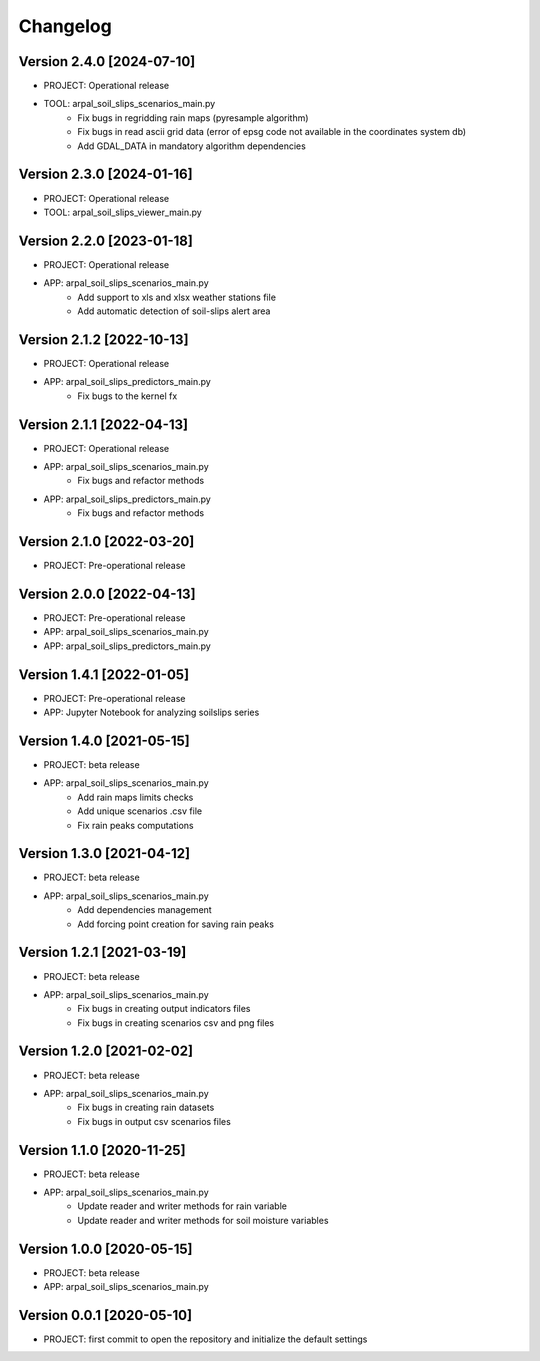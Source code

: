 =========
Changelog
=========

Version 2.4.0 [2024-07-10]
**************************
- PROJECT: Operational release
- TOOL: arpal_soil_slips_scenarios_main.py
	- Fix bugs in regridding rain maps (pyresample algorithm)
	- Fix bugs in read ascii grid data (error of epsg code not available in the coordinates system db)
	- Add GDAL_DATA in mandatory algorithm dependencies

Version 2.3.0 [2024-01-16]
**************************
- PROJECT: Operational release
- TOOL: arpal_soil_slips_viewer_main.py


Version 2.2.0 [2023-01-18]
**************************
- PROJECT: Operational release
- APP: arpal_soil_slips_scenarios_main.py
	- Add support to xls and xlsx weather stations file
	- Add automatic detection of soil-slips alert area

Version 2.1.2 [2022-10-13]
**************************
- PROJECT: Operational release
- APP: arpal_soil_slips_predictors_main.py
	- Fix bugs to the kernel fx
	
Version 2.1.1 [2022-04-13]
**************************
- PROJECT: Operational release
- APP: arpal_soil_slips_scenarios_main.py
	- Fix bugs and refactor methods
- APP: arpal_soil_slips_predictors_main.py
	- Fix bugs and refactor methods

Version 2.1.0 [2022-03-20]
**************************
- PROJECT: Pre-operational release

Version 2.0.0 [2022-04-13]
**************************
- PROJECT: Pre-operational release
- APP: arpal_soil_slips_scenarios_main.py
- APP: arpal_soil_slips_predictors_main.py

Version 1.4.1 [2022-01-05]
**************************
- PROJECT: Pre-operational release
- APP: Jupyter Notebook for analyzing soilslips series

Version 1.4.0 [2021-05-15]
**************************
- PROJECT: beta release
- APP: arpal_soil_slips_scenarios_main.py
	- Add rain maps limits checks
	- Add unique scenarios .csv file
	- Fix rain peaks computations

Version 1.3.0 [2021-04-12]
**************************
- PROJECT: beta release
- APP: arpal_soil_slips_scenarios_main.py
	- Add dependencies management
	- Add forcing point creation for saving rain peaks

Version 1.2.1 [2021-03-19]
**************************
- PROJECT: beta release
- APP: arpal_soil_slips_scenarios_main.py
	- Fix bugs in creating output indicators files
	- Fix bugs in creating scenarios csv and png files

Version 1.2.0 [2021-02-02]
**************************
- PROJECT: beta release
- APP: arpal_soil_slips_scenarios_main.py
	- Fix bugs in creating rain datasets
	- Fix bugs in output csv scenarios files

Version 1.1.0 [2020-11-25]
**************************
- PROJECT: beta release
- APP: arpal_soil_slips_scenarios_main.py
	- Update reader and writer methods for rain variable
	- Update reader and writer methods for soil moisture variables

Version 1.0.0 [2020-05-15]
**************************
- PROJECT: beta release
- APP: arpal_soil_slips_scenarios_main.py
	
Version 0.0.1 [2020-05-10]
**************************
- PROJECT: first commit to open the repository and initialize the default settings


